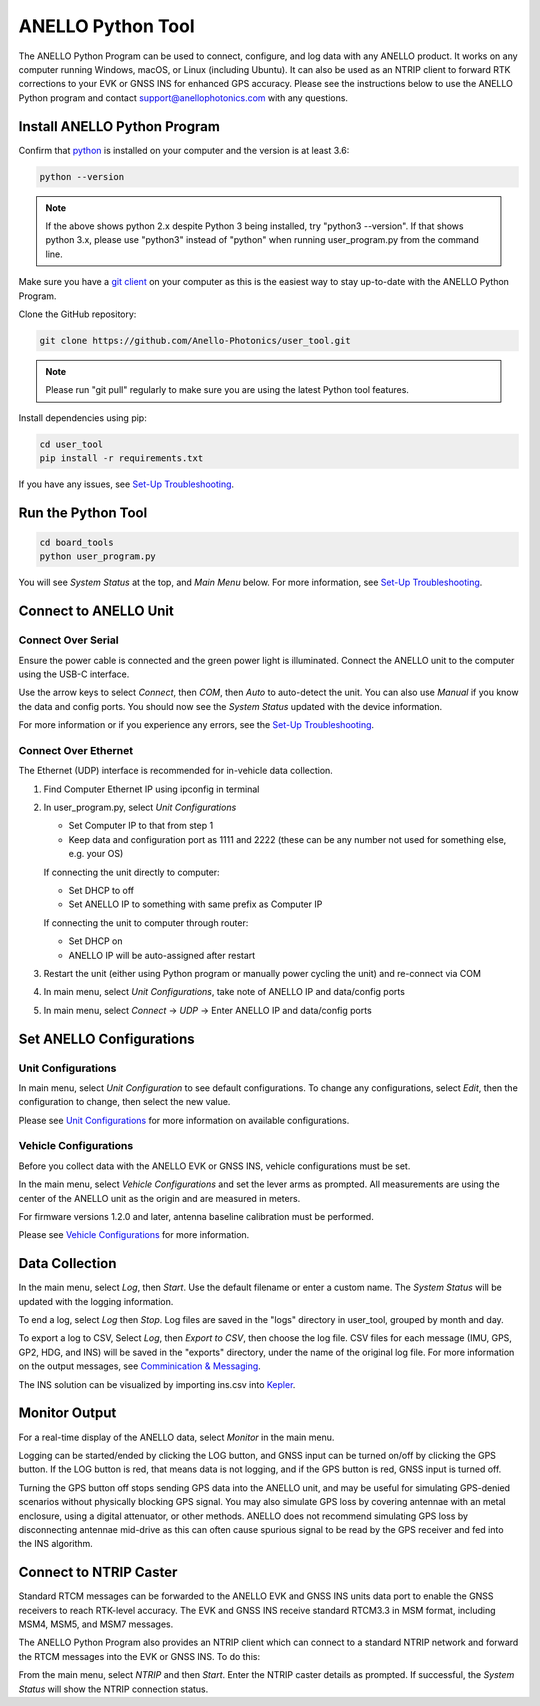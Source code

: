 ANELLO Python Tool
=====================

The ANELLO Python Program can be used to connect, configure, and log data with any ANELLO product. 
It works on any computer running Windows, macOS, or Linux (including Ubuntu).
It can also be used as an NTRIP client to forward RTK corrections to your EVK or GNSS INS for enhanced GPS accuracy.
Please see the instructions below to use the ANELLO Python program and contact support@anellophotonics.com with any questions. 

Install ANELLO Python Program
-------------------------------------

Confirm that `python <https://www.python.org/downloads/>`_ is installed on your computer and the version is at least 3.6:

.. code-block:: python
    
    python --version

.. note::
    If the above shows python 2.x despite Python 3 being installed, try "python3 --version". 
    If that shows python 3.x, please use "python3" instead of "python" when running user_program.py from the command line.

Make sure you have a `git client <https://git-scm.com/download>`_ on your computer as this is the easiest way to stay up-to-date with the ANELLO Python Program.

Clone the GitHub repository:

.. code-block:: python

    git clone https://github.com/Anello-Photonics/user_tool.git

.. note::
    Please run "git pull" regularly to make sure you are using the latest Python tool features.

Install dependencies using pip:

.. code-block:: python
    
    cd user_tool
    pip install -r requirements.txt

If you have any issues, see `Set-Up Troubleshooting <https://docs-a1.readthedocs.io/en/latest/setup_troubleshooting.html#install-anello-python-program>`__.

Run the Python Tool 
-------------------------------------

.. code-block:: python
    
    cd board_tools
    python user_program.py

You will see *System Status* at the top, and *Main Menu* below. For more information, see `Set-Up Troubleshooting <https://docs-a1.readthedocs.io/en/latest/setup_troubleshooting.html#run-python-program>`__.

Connect to ANELLO Unit
-------------------------------------

Connect Over Serial
~~~~~~~~~~~~~~~~~~~~~~~~~~~~~~~~~~~
Ensure the power cable is connected and the green power light is illuminated. Connect the ANELLO unit to the computer using the USB-C interface.

Use the arrow keys to select *Connect*, then *COM*, then *Auto* to auto-detect the unit. You can also use *Manual* if you know the data and config ports.
You should now see the *System Status* updated with the device information.

For more information or if you experience any errors, see the `Set-Up Troubleshooting <https://docs-a1.readthedocs.io/en/latest/setup_troubleshooting.html#connect-to-anello-unit>`__.

Connect Over Ethernet
~~~~~~~~~~~~~~~~~~~~~~~~~~~~~~~~~~~
The Ethernet (UDP) interface is recommended for in-vehicle data collection. 

1. Find Computer Ethernet IP using ipconfig in terminal
2. In user_program.py, select *Unit Configurations*
   
   - Set Computer IP to that from step 1
   - Keep data and configuration port as 1111 and 2222 (these can be any number not  used for something else, e.g. your OS)
   
   If connecting the unit directly to computer:
   
   - Set DHCP to off
   - Set ANELLO IP to something with same prefix as Computer IP
   
   If connecting the unit to computer through router:
   
   - Set DHCP on
   - ANELLO IP will be auto-assigned after restart

3. Restart the unit (either using Python program or manually power cycling the unit) and re-connect via COM
4. In main menu, select *Unit Configurations*, take note of ANELLO IP and data/config ports
5. In main menu, select *Connect* -> *UDP* -> Enter ANELLO IP and data/config ports

Set ANELLO Configurations
-------------------------------------

Unit Configurations
~~~~~~~~~~~~~~~~~~~~~~~~~~~~~~~~~~~
In main menu, select *Unit Configuration* to see default configurations. To change any configurations, 
select *Edit*, then the configuration to change, then select the new value.

Please see `Unit Configurations <https://docs-a1.readthedocs.io/en/latest/unit_configuration.html>`_ for more information on available configurations.

Vehicle Configurations
~~~~~~~~~~~~~~~~~~~~~~~~~~~~~~~~~~~
Before you collect data with the ANELLO EVK or GNSS INS, vehicle configurations must be set.

In the main menu, select *Vehicle Configurations* and set the lever arms as prompted. 
All measurements are using the center of the ANELLO unit as the origin and are measured in meters.

For firmware versions 1.2.0 and later, antenna baseline calibration must be performed. 

Please see `Vehicle Configurations <https://docs-a1.readthedocs.io/en/latest/vehicle_configuration.html>`_ for more information.

Data Collection
---------------------------------

In the main menu, select *Log*, then *Start*. Use the default filename or enter a custom name. 
The *System Status* will be updated with the logging information.

To end a log, select *Log* then *Stop*. Log files are saved in the "logs" directory in user_tool, grouped by month and day.

To export a log to CSV, Select *Log*, then *Export to CSV*, then choose the log file.
CSV files for each message (IMU, GPS, GP2, HDG, and INS) will be saved in the "exports" directory, under the name of the original log file. 
For more information on the output messages, see `Comminication & Messaging <https://docs-a1.readthedocs.io/en/latest/communication_messaging.html>`_.

The INS solution can be visualized by importing ins.csv into `Kepler <https://kepler.gl/demo>`_.

Monitor Output
-------------------------------------
For a real-time display of the ANELLO data, select *Monitor* in the main menu.

Logging can be started/ended by clicking the LOG button, and GNSS input can be turned on/off by clicking the GPS button.
If the LOG button is red, that means data is not logging, and if the GPS button is red, GNSS input is turned off.

Turning the GPS button off stops sending GPS data into the ANELLO unit, and may be useful for simulating GPS-denied scenarios without physically blocking GPS signal. 
You may also simulate GPS loss by covering antennae with an metal enclosure, using a digital attenuator, or other methods.
ANELLO does not recommend simulating GPS loss by disconnecting antennae mid-drive as this can often cause spurious signal to be read by the GPS receiver and fed into the INS algorithm.

Connect to NTRIP Caster
-------------------------------------
Standard RTCM messages can be forwarded to the ANELLO EVK and GNSS INS units data port to enable the GNSS receivers to reach RTK-level accuracy. 
The EVK and GNSS INS receive standard RTCM3.3 in MSM format, including MSM4, MSM5, and MSM7 messages. 

The ANELLO Python Program also provides an NTRIP client which can connect to a standard NTRIP network and forward the RTCM messages into the EVK or GNSS INS.
To do this:

From the main menu, select *NTRIP* and then *Start*. Enter the NTRIP caster details as prompted. 
If successful, the *System Status* will show the NTRIP connection status.